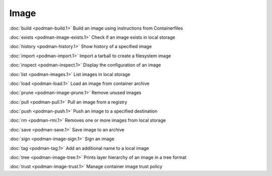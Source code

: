 Image
=====


:doc:`build <podman-build.1>` Build an image using instructions from Containerfiles

:doc:`exists <podman-image-exists.1>` Check if an image exists in local storage

:doc:`history <podman-history.1>` Show history of a specified image

:doc:`import <podman-import.1>` Import a tarball to create a filesystem image

:doc:`inspect <podman-inspect.1>` Display the configuration of an image

:doc:`list <podman-images.1>` List images in local storage

:doc:`load <podman-load.1>` Load an image from container archive

:doc:`prune <podman-image-prune.1>` Remove unused images

:doc:`pull <podman-pull.1>` Pull an image from a registry

:doc:`push <podman-push.1>` Push an image to a specified destination

:doc:`rm <podman-rmi.1>` Removes one or more images from local storage

:doc:`save <podman-save.1>` Save image to an archive

:doc:`sign <podman-image-sign.1>` Sign an image

:doc:`tag <podman-tag.1>` Add an additional name to a local image

:doc:`tree <podman-image-tree.1>` Prints layer hierarchy of an image in a tree format

:doc:`trust <podman-image-trust.1>` Manage container image trust policy
